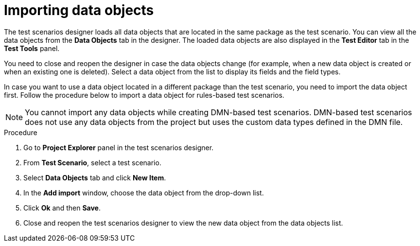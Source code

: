 [id='test-designer-data-objects-import-proc']
= Importing data objects

The test scenarios designer loads all data objects that are located in the same package as the test scenario. You can view all the data objects from the *Data Objects* tab in the designer. The loaded data objects are also displayed in the *Test Editor* tab in the *Test Tools* panel.

You need to close and reopen the designer in case the data objects change (for example, when a new data object is created or when an existing one is deleted). Select a data object from the list to display its fields and the field types.

In case you want to use a data object located in a different package than the test scenario, you need to import the data object first. Follow the procedure below to import a data object for rules-based test scenarios.

[NOTE]
====
You cannot import any data objects while creating DMN-based test scenarios. DMN-based test scenarios does not use any data objects from the project but uses the custom data types defined in the DMN file.
====

.Procedure
. Go to *Project Explorer* panel in the test scenarios designer.
. From *Test Scenario*, select a test scenario.
. Select *Data Objects* tab and click *New Item*.
. In the *Add import* window, choose the data object from the drop-down list.
. Click *Ok* and then *Save*.
. Close and reopen the test scenarios designer to view the new data object from the data objects list.
